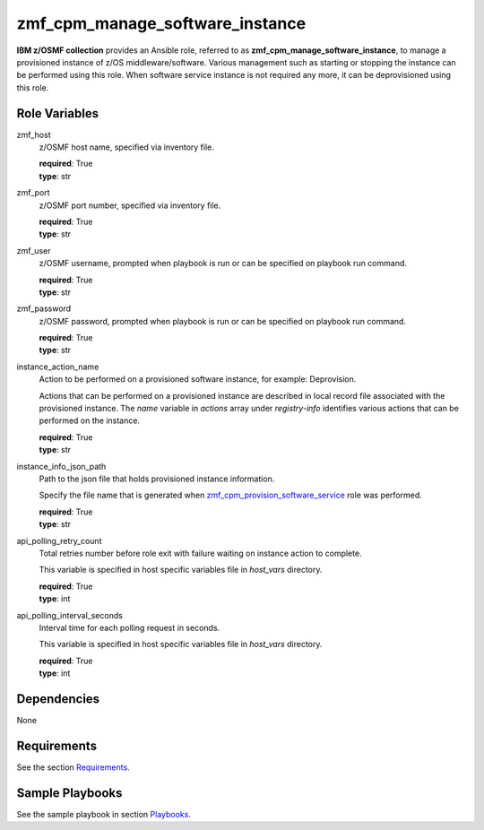 .. ...........................................................................
.. Copyright (c) IBM Corporation 2020                                        .
.. ...........................................................................

zmf_cpm_manage_software_instance
=================================

**IBM z/OSMF collection** provides an Ansible role, referred to as **zmf_cpm_manage_software_instance**, to manage a provisioned instance of z/OS middleware/software. Various management such as starting or stopping the instance can be performed using this role. When software service instance is not required any more, it can be deprovisioned using this role.

Role Variables
--------------

zmf_host
  z/OSMF host name, specified via inventory file.

  | **required**: True
  | **type**: str

zmf_port
  z/OSMF port number, specified via inventory file.

  | **required**: True
  | **type**: str

zmf_user
  z/OSMF username, prompted when playbook is run or can be specified on playbook run command.


  | **required**: True
  | **type**: str

zmf_password
  z/OSMF password, prompted when playbook is run or can be specified on playbook run command.

  | **required**: True
  | **type**: str

instance_action_name
  Action to be performed on a provisioned software instance, for example: Deprovision.
  
  Actions that can be performed on a provisioned instance are described in local record file associated with the provisioned instance. The *name* variable in *actions* array under *registry-info* identifies various actions that can be performed on the instance.

  | **required**: True
  | **type**: str

instance_info_json_path
  Path to the json file that holds provisioned instance information. 
  
  Specify the file name that is generated when `zmf_cpm_provision_software_service`_ role was performed.

  | **required**: True
  | **type**: str

api_polling_retry_count
  Total retries number before role exit with failure waiting on instance action to complete. 
  
  This variable is specified in host specific variables file in *host_vars* directory.

  | **required**: True
  | **type**: int

api_polling_interval_seconds
  Interval time for each polling request in seconds. 
  
  This variable is specified in host specific variables file in *host_vars* directory.

  | **required**: True
  | **type**: int

Dependencies
------------

None

Requirements
------------

See the section `Requirements`_.

Sample Playbooks
----------------

See the sample playbook in section `Playbooks`_.


.. _zmf_cpm_provision_software_service:
   README_zmf_cpm_provision_software_service.html
.. _Requirements:
   ../requirements_cpm.html
.. _Playbooks:
   ../playbooks/sample_role_cpm_manage_instance.html
